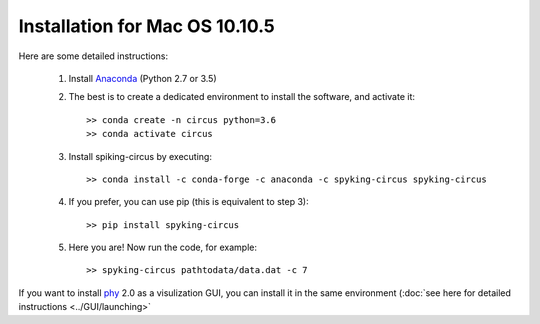 Installation for Mac OS 10.10.5
===============================

Here are some detailed instructions:

    1. Install Anaconda_ (Python 2.7 or 3.5)

    2. The best is to create a dedicated environment to install the software, and activate it::

        >> conda create -n circus python=3.6
        >> conda activate circus

    3. Install spiking-circus by executing::

        >> conda install -c conda-forge -c anaconda -c spyking-circus spyking-circus
    
    4. If you prefer, you can use pip (this is equivalent to step 3)::
    
        >> pip install spyking-circus

    5. Here you are! Now run the code, for example::

        >> spyking-circus pathtodata/data.dat -c 7

If you want to install phy_ 2.0 as a visulization GUI, you can install it in the same environment (:doc:`see here for detailed instructions <../GUI/launching>` 

.. _Anaconda: https://www.anaconda.com/distribution/
.. _phy: https://github.com/cortex-lab/phy
